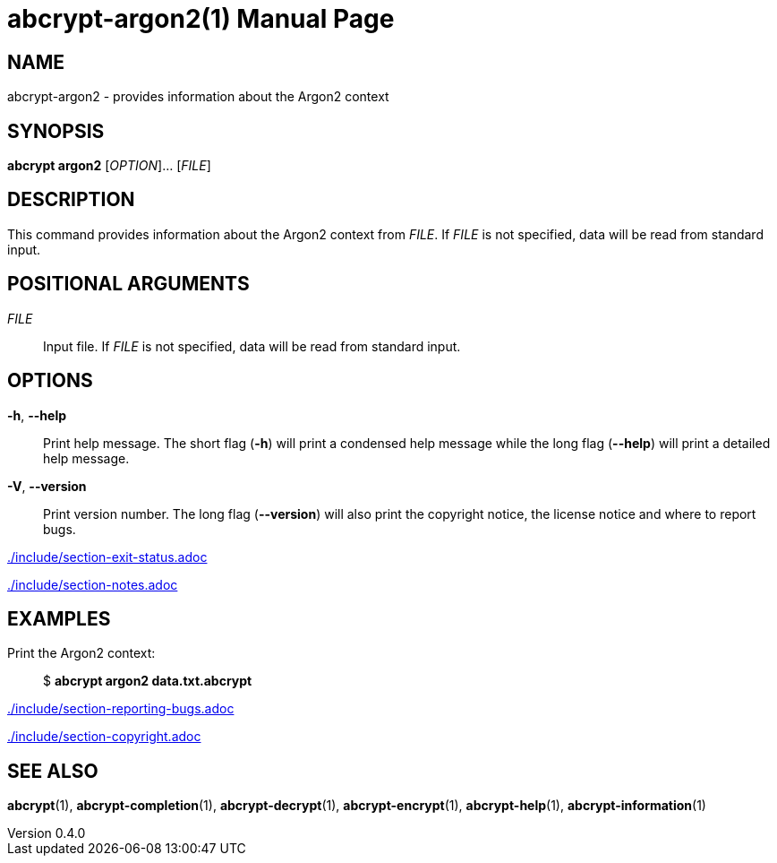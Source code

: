 // SPDX-FileCopyrightText: 2024 Shun Sakai
//
// SPDX-License-Identifier: CC-BY-4.0

= abcrypt-argon2(1)
// Specify in UTC.
:docdate: 2025-05-11
:revnumber: 0.4.0
:doctype: manpage
:mansource: abcrypt {revnumber}
:manmanual: General Commands Manual
ifndef::site-gen-antora[:includedir: ./include]

== NAME

abcrypt-argon2 - provides information about the Argon2 context

== SYNOPSIS

*abcrypt argon2* [_OPTION_]... [_FILE_]

== DESCRIPTION

This command provides information about the Argon2 context from _FILE_. If
_FILE_ is not specified, data will be read from standard input.

== POSITIONAL ARGUMENTS

_FILE_::

  Input file. If _FILE_ is not specified, data will be read from standard input.

== OPTIONS

*-h*, *--help*::

  Print help message. The short flag (*-h*) will print a condensed help message
  while the long flag (*--help*) will print a detailed help message.

*-V*, *--version*::

  Print version number. The long flag (*--version*) will also print the
  copyright notice, the license notice and where to report bugs.

ifndef::site-gen-antora[include::{includedir}/section-exit-status.adoc[]]
ifdef::site-gen-antora[include::partial$man/man1/include/section-exit-status.adoc[]]

ifndef::site-gen-antora[include::{includedir}/section-notes.adoc[]]
ifdef::site-gen-antora[include::partial$man/man1/include/section-notes.adoc[]]

== EXAMPLES

Print the Argon2 context:{blank}::

  $ *abcrypt argon2 data.txt.abcrypt*

ifndef::site-gen-antora[include::{includedir}/section-reporting-bugs.adoc[]]
ifdef::site-gen-antora[include::partial$man/man1/include/section-reporting-bugs.adoc[]]

ifndef::site-gen-antora[include::{includedir}/section-copyright.adoc[]]
ifdef::site-gen-antora[include::partial$man/man1/include/section-copyright.adoc[]]

== SEE ALSO

*abcrypt*(1), *abcrypt-completion*(1), *abcrypt-decrypt*(1),
*abcrypt-encrypt*(1), *abcrypt-help*(1), *abcrypt-information*(1)
